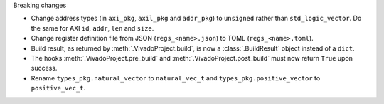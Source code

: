 Breaking changes

* Change address types (in ``axi_pkg``, ``axil_pkg`` and ``addr_pkg``) to ``unsigned`` rather than ``std_logic_vector``.
  Do the same for AXI ``id``, ``addr``, ``len`` and ``size``.
* Change register definition file from JSON (``regs_<name>.json``) to TOML (``regs_<name>.toml``).
* Build result, as returned by :meth:`.VivadoProject.build`, is now a :class:`.BuildResult` object instead of a ``dict``.
* The hooks :meth:`.VivadoProject.pre_build` and :meth:`.VivadoProject.post_build` must now return ``True`` upon success.
* Rename ``types_pkg.natural_vector`` to ``natural_vec_t`` and ``types_pkg.positive_vector`` to ``positive_vec_t``.

